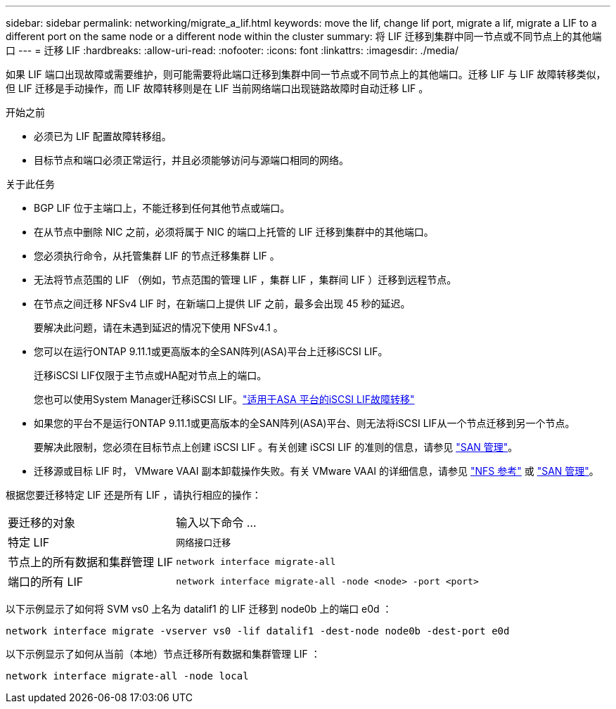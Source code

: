 ---
sidebar: sidebar 
permalink: networking/migrate_a_lif.html 
keywords: move the lif, change lif port, migrate a lif, migrate a LIF to a different port on the same node or a different node within the cluster 
summary: 将 LIF 迁移到集群中同一节点或不同节点上的其他端口 
---
= 迁移 LIF
:hardbreaks:
:allow-uri-read: 
:nofooter: 
:icons: font
:linkattrs: 
:imagesdir: ./media/


[role="lead"]
如果 LIF 端口出现故障或需要维护，则可能需要将此端口迁移到集群中同一节点或不同节点上的其他端口。迁移 LIF 与 LIF 故障转移类似，但 LIF 迁移是手动操作，而 LIF 故障转移则是在 LIF 当前网络端口出现链路故障时自动迁移 LIF 。

.开始之前
* 必须已为 LIF 配置故障转移组。
* 目标节点和端口必须正常运行，并且必须能够访问与源端口相同的网络。


.关于此任务
* BGP LIF 位于主端口上，不能迁移到任何其他节点或端口。
* 在从节点中删除 NIC 之前，必须将属于 NIC 的端口上托管的 LIF 迁移到集群中的其他端口。
* 您必须执行命令，从托管集群 LIF 的节点迁移集群 LIF 。
* 无法将节点范围的 LIF （例如，节点范围的管理 LIF ，集群 LIF ，集群间 LIF ）迁移到远程节点。
* 在节点之间迁移 NFSv4 LIF 时，在新端口上提供 LIF 之前，最多会出现 45 秒的延迟。
+
要解决此问题，请在未遇到延迟的情况下使用 NFSv4.1 。

* 您可以在运行ONTAP 9.11.1或更高版本的全SAN阵列(ASA)平台上迁移iSCSI LIF。
+
迁移iSCSI LIF仅限于主节点或HA配对节点上的端口。

+
您也可以使用System Manager迁移iSCSI LIF。link:../san-admin/asa-iscsi-lif-fo-task.html["适用于ASA 平台的iSCSI LIF故障转移"]

* 如果您的平台不是运行ONTAP 9.11.1或更高版本的全SAN阵列(ASA)平台、则无法将iSCSI LIF从一个节点迁移到另一个节点。
+
要解决此限制，您必须在目标节点上创建 iSCSI LIF 。有关创建 iSCSI LIF 的准则的信息，请参见 link:../san-admin/index.html["SAN 管理"^]。

* 迁移源或目标 LIF 时， VMware VAAI 副本卸载操作失败。有关 VMware VAAI 的详细信息，请参见 http://docs.netapp.com/ontap-9/topic/com.netapp.doc.cdot-famg-nfs/GUID-39C8E616-EAE8-46A4-881A-87C4B8421281.html["NFS 参考"^] 或 http://docs.netapp.com/ontap-9/topic/com.netapp.doc.dot-cm-sanag/GUID-D97EE182-9068-4BD8-A3BF-F5C458303740.html["SAN 管理"^]。


根据您要迁移特定 LIF 还是所有 LIF ，请执行相应的操作：

[cols="30,70"]
|===


| 要迁移的对象 | 输入以下命令 ... 


 a| 
特定 LIF
 a| 
`网络接口迁移`



 a| 
节点上的所有数据和集群管理 LIF
 a| 
`network interface migrate-all`



 a| 
端口的所有 LIF
 a| 
`network interface migrate-all -node <node> -port <port>`

|===
以下示例显示了如何将 SVM vs0 上名为 datalif1 的 LIF 迁移到 node0b 上的端口 e0d ：

....
network interface migrate -vserver vs0 -lif datalif1 -dest-node node0b -dest-port e0d
....
以下示例显示了如何从当前（本地）节点迁移所有数据和集群管理 LIF ：

....
network interface migrate-all -node local
....